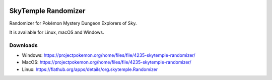 |logo|

SkyTemple Randomizer
====================

|build| |pypi-version| |pypi-downloads| |pypi-license| |pypi-pyversions| |discord|

.. |logo| image:: https://raw.githubusercontent.com/SkyTemple/skytemple/master/skytemple/data/icons/hicolor/256x256/apps/skytemple.png

.. |build| image:: https://img.shields.io/github/workflow/status/SkyTemple/skytemple-randomizer/Build,%20test%20and%20publish
    :target: https://pypi.org/project/skytemple-randomizer/
    :alt: Build Status

.. |pypi-version| image:: https://img.shields.io/pypi/v/skytemple-randomizer
    :target: https://pypi.org/project/skytemple-randomizer/
    :alt: Version

.. |pypi-downloads| image:: https://img.shields.io/pypi/dm/skytemple-randomizer
    :target: https://pypi.org/project/skytemple-randomizer/
    :alt: Downloads

.. |pypi-license| image:: https://img.shields.io/pypi/l/skytemple-randomizer
    :alt: License (GPLv3)

.. |pypi-pyversions| image:: https://img.shields.io/pypi/pyversions/skytemple-randomizer
    :alt: Supported Python versions

.. |discord| image:: https://img.shields.io/discord/710190644152369162?label=Discord
    :target: https://discord.gg/skytemple
    :alt: Discord

.. |kofi| image:: https://www.ko-fi.com/img/githubbutton_sm.svg
    :target: https://ko-fi.com/I2I81E5KH
    :alt: Ko-Fi

Randomizer for Pokémon Mystery Dungeon Explorers of Sky.

It is available for Linux, macOS and Windows.

Downloads
---------
- Windows: https://projectpokemon.org/home/files/file/4235-skytemple-randomizer/
- MacOS: https://projectpokemon.org/home/files/file/4235-skytemple-randomizer/
- Linux: https://flathub.org/apps/details/org.skytemple.Randomizer

|flathub_badge|

.. _Flathub: https://flathub.org/apps/details/org.skytemple.SkyTemple

.. |flathub_badge| image:: https://flathub.org/assets/badges/flathub-badge-en.png
    :target: https://flathub.org/apps/details/org.skytemple.SkyTemple
    :alt: Install on Flathub
    :width: 240px

|kofi|

